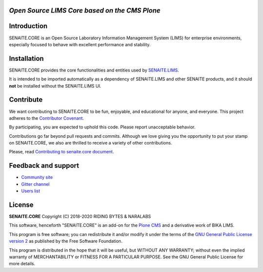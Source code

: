 .. image:: https://raw.githubusercontent.com/senaite/senaite.core/master/static/logo_pypi.png
   :target: https://github.com/senaite/senaite.core
   :alt: senaite.core
   :height: 128px

*Open Source LIMS Core based on the CMS Plone*
==============================================

.. image:: https://img.shields.io/pypi/v/senaite.core.svg?style=flat-square
    :target: https://pypi.python.org/pypi/senaite.core

.. image:: https://img.shields.io/travis/senaite/senaite.core/master.svg?style=flat-square
    :target: https://travis-ci.org/senaite/senaite.core

.. image:: https://img.shields.io/scrutinizer/g/senaite/senaite.core/1.3.x.svg?style=flat-square
    :target: https://scrutinizer-ci.com/g/senaite/senaite.core/

.. image:: https://img.shields.io/github/issues-pr/senaite/senaite.core.svg?style=flat-square
    :target: https://github.com/senaite/senaite.core/pulls

.. image:: https://img.shields.io/github/issues/senaite/senaite.core.svg?style=flat-square
    :target: https://github.com/senaite/senaite.core/issues

.. image:: https://img.shields.io/github/contributors/senaite/senaite.core.svg?style=flat-square
    :target: https://github.com/senaite/senaite.core/blob/master/CONTRIBUTORS.rst

.. image:: https://img.shields.io/badge/Built%20with-%E2%9D%A4-red.svg
   :target: https://github.com/senaite/senaite.core

.. image:: https://img.shields.io/badge/Made%20for%20SENAITE-%E2%AC%A1-lightgrey.svg
   :target: https://www.senaite.com


Introduction
============

SENAITE.CORE is an Open Source Laboratory Information Management System (LIMS)
for enterprise environments, especially focused to behave with excellent
performance and stability.


Installation
============

SENAITE.CORE provides the core functionalities and entities used by
`SENAITE.LIMS <https://github.com/senaite/senaite.lims>`_.

It is intended to be imported automatically as a dependency of SENAITE.LIMS and
other SENAITE products, and it should **not** be installed without the
SENAITE.LIMS UI.


Contribute
==========

We want contributing to SENAITE.CORE to be fun, enjoyable, and educational for
anyone, and everyone. This project adheres to the `Contributor Covenant
<https://github.com/senaite/senaite.core/blob/master/CODE_OF_CONDUCT.md>`_.

By participating, you are expected to uphold this code. Please report
unacceptable behavior.

Contributions go far beyond pull requests and commits. Although we love giving
you the opportunity to put your stamp on SENAITE.CORE, we also are thrilled to
receive a variety of other contributions.

Please, read `Contributing to senaite.core document
<https://github.com/senaite/senaite.core/blob/master/CONTRIBUTING.md>`_.


Feedback and support
====================

* `Community site <https://community.senaite.org/>`_
* `Gitter channel <https://gitter.im/senaite/Lobby>`_
* `Users list <https://sourceforge.net/projects/senaite/lists/senaite-users>`_


License
=======

**SENAITE.CORE** Copyright (C) 2018-2020 RIDING BYTES & NARALABS

This software, henceforth "SENAITE.CORE" is an add-on for the
`Plone CMS <https://plone.org/>`_ and a derivative work of BIKA LIMS.

This program is free software; you can redistribute it and/or modify it under
the terms of the `GNU General Public License version 2
<https://github.com/senaite/senaite.core/blob/master/LICENSE>`_ as published by
the Free Software Foundation.

This program is distributed in the hope that it will be useful,
but WITHOUT ANY WARRANTY; without even the implied warranty of
MERCHANTABILITY or FITNESS FOR A PARTICULAR PURPOSE. See the
GNU General Public License for more details.
